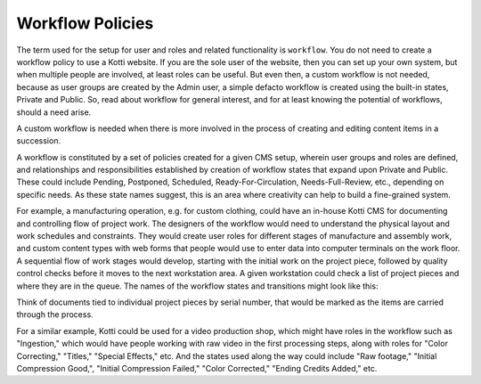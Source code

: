 Workflow Policies
=================

The term used for the setup for user and roles and related functionality is
``workflow``.  You do not need to create a workflow policy to use a Kotti
website. If you are the sole user of the website, then you can set up your own
system, but when multiple people are involved, at least roles can be useful.
But even then, a custom workflow is not needed, because as user groups are
created by the Admin user, a simple defacto workflow is created using the
built-in states, Private and Public. So, read about workflow for general
interest, and for at least knowing the potential of workflows, should a need
arise.

A custom workflow is needed when there is more involved in the process of
creating and editing content items in a succession.

A workflow is constituted by a set of policies created for a given CMS setup,
wherein user groups and roles are defined, and relationships and
responsibilities established by creation of workflow states that expand upon
Private and Public. These could include Pending, Postponed, Scheduled,
Ready-For-Circulation, Needs-Full-Review, etc., depending on specific needs. As
these state names suggest, this is an area where creativity can help to build a
fine-grained system.

For example, a manufacturing operation, e.g. for custom clothing, could have an
in-house Kotti CMS for documenting and controlling flow of project work. The
designers of the workflow would need to understand the physical layout and work
schedules and constraints. They would create user roles for different stages of
manufacture and assembly work, and custom content types with web forms that
people would use to enter data into computer terminals on the work floor. A
sequential flow of work stages would develop, starting with the initial work on
the project piece, followed by quality control checks before it moves to the
next workstation area. A given workstation could check a list of project pieces
and where they are in the queue. The names of the workflow states and
transitions might look like this:

.. Image:: ../images/manufacturer_workflow.png

Think of documents tied to individual project pieces by serial number, that
would be marked as the items are carried through the process.

For a similar example, Kotti could be used for a video production shop, which
might have roles in the workflow such as "Ingestion," which would have people
working with raw video in the first processing steps, along with roles for
"Color Correcting," "Titles," "Special Effects," etc. And the states used along
the way could include "Raw footage," "Initial Compression Good,", "Initial
Compression Failed," "Color Corrected," "Ending Credits Added," etc. 
